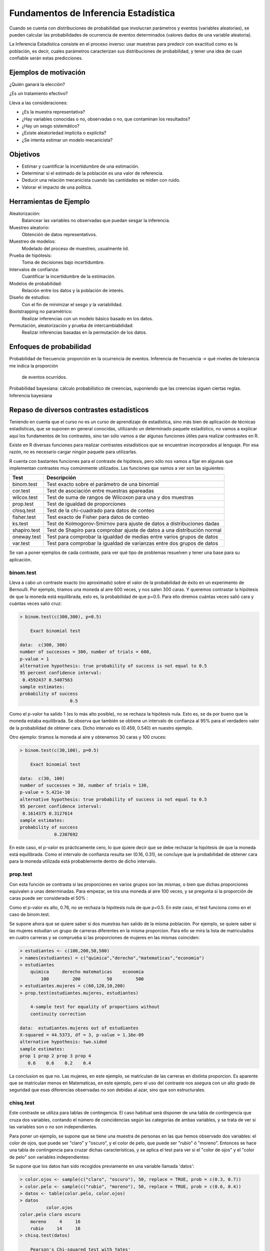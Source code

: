Fundamentos de Inferencia Estadística
=====================================

Cuando se cuenta con distribuciones de probabilidad que involucran parámetros
y eventos (variables aleatorias), se pueden calcular las probabilidades de
ocurrencia de eventos determinados (valores dados de una variable aleatoria).

La Inferencia Estadística consiste en el proceso inverso: usar muestras para
predecir con exactitud como es la población, es decir, cuales parámetros
caracterizan sus distribuciones de probabilidad, y tener una idea de cuan
confiable serán estas predicciones.

Ejemplos de motivación
----------------------

¿Quién ganará la elección?

¿Es un tratamiento efectivo?

Lleva a las consideraciones:

- ¿Es la muestra representativa?
- ¿Hay variables conocidas o no, observadas o no, que contaminan los resultados?
- ¿Hay un sesgo sistemático?
- ¿Existe aleatoriedad implícita o explícita?
- ¿Se intenta estimar un modelo mecanicista?

Objetivos
---------

- Estimar y cuantificar la incertidumbre de una estimación.
- Determinar si el estimado de la población es una valor de referencia.
- Deducir una relación mecanicista cuando las cantidades se miden con ruido.
- Valorar el impacto de una política.

Herramientas de Ejemplo
-----------------------

Aleatorización:
 Balancear las variables no observadas que puedan sesgar la inferencia.

Muestreo aleatorio:
 Obtención de datos representativos.

Muestreo de modelos:
 Modelado del proceso de muestreo, usualmente iid.

Prueba de hipótesis:
 Toma de decisiones bajo incertidumbre.

Intervalos de confianza:
 Cuantificar la incertidumbre de la estimación.

Modelos de probabilidad:
 Relación entre los datos y la población de interés.

Diseño de estudios:
 Con el fin de minimizar el sesgo y la variabilidad.

Bootstrapping no paramétrico:
 Realizar inferencias con un modelo básico basado en los datos.

Permutación, aleatorización y prueba de intercambiabilidad:
 Realizar inferencias basadas en la permutación de los datos.

Enfoques de probabilidad
------------------------

Probabilidad de frecuencia: proporción en la ocurrencia de eventos.
Inferencia de frecuencia -> qué niveles de tolerancia me indica la proporción
 de eventos ocurridos.

Probabilidad bayesiana: cálculo probabilístico de creencias,
suponiendo que las creencias siguen ciertas reglas.
Inferencia bayesiana

Repaso de diversos contrastes estadísticos
------------------------------------------

Teniendo en cuenta que el curso no es un curso de aprendizaje de estadística,
sino más bien de aplicación de técnicas estadísticas,
que se suponen en general conocidas, utilizando un determinado paquete
estadístico, no vamos a explicar aquí los fundamentos de los contrastes,
sino tan sólo vamos a dar algunas funciones útiles para realizar contrastes
en R.

Existe en R diversas funciones para realizar contrastes estadísticos que se
encuentran incorporados al lenguaje. Por esa razón, no es necesario cargar
ningún paquete para utilizarlas.

R cuenta con bastantes funciones para el contraste de hipótesis,
pero sólo nos vamos a fijar en algunas que implementan contrastes muy
comúnmente utilizados. Las funciones que vamos a ver son las siguientes:

.. csv-table::
   :header: "Test", "Descripción"

   "binom.test", "Test exacto sobre el parámetro de una binomial"
   "cor.test", "Test de asociación entre muestras apareadas"
   "wilcox.test", "Test de suma de rangos de Wilcoxon para una y dos muestras"
   "prop.test", "Test de igualdad de proporciones"
   "chisq.test", "Test de la chi-cuadrado para datos de conteo"
   "fisher.test", "Test exacto de Fisher para datos de conteo"
   "ks.test", "Test de Kolmogorov-Smirnov para ajuste de datos a
   distribuciones dadas"
   "shapiro.test", "Test de Shapiro para comprobar ajuste de datos a una
   distribución normal"
   "oneway.test", "Test para comprobar la igualdad de medias entre varios
   grupos de datos"
   "var.test", "Test para comprobar la igualdad de varianzas entre dos grupos
   de datos"


Se van a poner ejemplos de cada contraste, para ver qué tipo de problemas
resuelven y tener una base para su aplicación.

binom.test
^^^^^^^^^^

Lleva a cabo un contraste exacto (no aproximado) sobre el valor de la
probabilidad de éxito en un experimento de Bernoulli. Por ejemplo,
tiramos una moneda al aire 600 veces, y nos salen 300 caras. Y queremos
contrastar la hipótesis de que la moneda está equilibrada, esto es,
la probabilidad de que p=0.5. Para ello diremos cuántas veces salió cara y
cuántas veces salió cruz:

.. code-block:: rconsole

   > binom.test(c(300,300), p=0.5)

       Exact binomial test

   data:  c(300, 300)
   number of successes = 300, number of trials = 600,
   p-value = 1
   alternative hypothesis: true probability of success is not equal to 0.5
   95 percent confidence interval:
    0.4592437 0.5407563
   sample estimates:
   probability of success
                      0.5

Como el p-valor ha salido 1 (es lo más alto posible),
no se rechaza la hipótesis nula. Esto es, se da por bueno que la moneda
estaba equilibrada. Se observa que también se obtiene un intervalo de
confianza al 95% para el verdadero valor de la probabilidad de obtener cara.
Dicho intervalo es (0.459, 0.540) en nuestro ejemplo.

Otro ejemplo: tiramos la moneda al aire y obtenemos 30 caras y 100 cruces:

.. code-block:: rconsole

   > binom.test(c(30,100), p=0.5)

       Exact binomial test

   data:  c(30, 100)
   number of successes = 30, number of trials = 130,
   p-value = 5.421e-10
   alternative hypothesis: true probability of success is not equal to 0.5
   95 percent confidence interval:
    0.1614375 0.3127614
   sample estimates:
   probability of success
                0.2307692

En este caso, el p-valor es prácticamente cero, lo que quiere decir que
se debe rechazar la hipótesis de que la moneda está equilibrada. Como el
intervalo de confianza resulta ser (0.16, 0.31), se concluye que la
probabilidad de obtener cara para la moneda utilizada está probablemente
dentro de dicho intervalo.

prop.test
^^^^^^^^^

Con esta función se contrasta si las proporciones en varios grupos son las
mismas, o bien que dichas proporciones equivalen a unas determinadas. Para
empezar, se tira una moneda al aire 100 veces, y se pregunta si la proporción
de caras puede ser considerada el 50% :

.. code-block::rconsole

   > caras = rbinom(1, size=100, pr = .5)
   > caras
   [1] 48
   > prop.test(caras,100)

       1-sample proportions test with continuity correction

   data:  caras out of 100, null probability 0.5
   X-squared = 0.09, df = 1, p-value = 0.7642
   alternative hypothesis: true p is not equal to 0.5
   95 percent confidence interval:
    0.3798722 0.5816817
   sample estimates:
      p
   0.48

Como el p-valor es alto, 0.76, no se rechaza la hipótesis nula de que p=0.5.
En este caso, el test funciona como en el caso de binom.test.

Se supone ahora que se quiere saber si dos muestras han salido de la misma
población. Por ejemplo, se quiere saber si las mujeres estudian un grupo de
carreras diferentes en la misma proporcion. Para ello se mira la lista de
matriculados en cuatro carreras y se comprueba si las proporciones de mujeres
en las mismas coinciden:

.. code-block:: rconsole

   > estudiantes <- c(100,200,50,500)
   > names(estudiantes) = c("quimica","derecho","matematicas","economia")
   > estudiantes
       quimica     derecho matematicas    economia
           100         200          50         500
   > estudiantes.mujeres = c(60,120,10,200)
   > prop.test(estudiantes.mujeres, estudiantes)

       4-sample test for equality of proportions without
       continuity correction

   data:  estudiantes.mujeres out of estudiantes
   X-squared = 44.5373, df = 3, p-value = 1.16e-09
   alternative hypothesis: two.sided
   sample estimates:
   prop 1 prop 2 prop 3 prop 4
      0.6    0.6    0.2    0.4

La conclusion es que no. Las mujeres, en este ejemplo,
se matriculan de las carreras en distinta proporcion. Es aparente que se
matriculan menos en Matematicas, en este ejemplo, pero el uso del contraste
nos asegura con un alto grado de seguridad que esas diferencias observadas no
son debidas al azar, sino que son estructurales.


chisq.test
^^^^^^^^^^

Este contraste se utiliza para tablas de contingencia. El caso habitual será
disponer de una tabla de contingencia que cruza dos variables,
contando el número de coincidencias según las categorías de ambas variables,
y se trata de ver si las variables son o no son independientes.

Para poner un ejemplo, se supone que se tiene una muestra de personas en las
que hemos observado dos variables: el color de ojos, que puede ser "claro" y
"oscuro", y el color de pelo, que puede ser "rubio" ó "moreno". Entonces
se hace una tabla de contingencia para cruzar dichas características,
y se aplica el test para ver si el "color de ojos" y el "color de pelo" son
variables independientes:

Se supone que los datos han sido recogidos previamente en una variable
llamada 'datos':

.. code-block:: rconsole

   > color.ojos <- sample(c("claro", "oscuro"), 50, replace = TRUE, prob = c(0.3, 0.7))
   > color.pelo <- sample(c("rubio", "moreno"), 50, replace = TRUE, prob = c(0.6, 0.4))
   > datos <- table(color.pelo, color.ojos)
   > datos
             color.ojos
   color.pelo claro oscuro
       moreno     4     16
       rubio     14     16
   > chisq.test(datos)

       Pearson's Chi-squared test with Yates'
       continuity correction

   data:  datos
   X-squared = 2.6367, df = 1, p-value = 0.1044

Como el p-valor es relativamente alto (por encima de 0.05),
se concluye que no se rechaza la hipótesis nula, que es que hay independencia
 entre las variables observadas: el color de ojos y el color de pelo no
 guardan correlación en estos datos.

cor.test / wilcox.test
^^^^^^^^^^^^^^^^^^^^^^

Son dos tests para ver si hay asociación entre muestras de datos. Por
ejemplo, una serie de alumnos pueden ser sometidos a dos test de inteligencia
distintos. Si hay 100 alumnos, tendríamos dos vectores de longitud 100: el
primero sería la puntuación alcanzada por los alumnos en el primer test,
y el segundo la puntuación de dichos alumnos para el segundo test. Los
contrastes cor.test y wilcox.test servirían para ver si hay correlación
entre ambos tests.

Como se advierte al principio del tema, se supone que el fundamento del
contraste se conoce. De todos modos, se recuerda que el test de Wilcoxon es
no paramétrico, y tiene más en cuenta el orden correlativo de los datos que
el valor de los datos mismos. Para apreciar las diferencias,
pongamos unos ejemplos:

Primero se genera una secuencia de datos, y a partir de la misma, otras dos,
relacionadas de alguna manera, y veremos qué dicen los tests al respecto:

.. code-block:: rconsole

   > x <- seq(-5, 5)
   > x
   [1] -5 -4 -3 -2 -1  0  1  2  3  4  5
   > y <- x^2
   > y
   [1] 25 16  9  4  1  0  1  4  9 16 25

Se ve que entre x e y hay una relación, aunque sea no lineal

.. code-block:: rconsole

   > z <- x^3
   > z
   [1] -125  -64  -27   -8   -1    0    1    8   27   64  125

Ahora se ve que entre x y z también hay relación

.. code-block:: rconsole

   > cor.test(x,y)

           Pearson's product-moment correlation

   data:  x and y
   t = 0, df = 9, p-value = 1
   alternative hypothesis: true correlation is not equal to 0
   sample estimates:
   cor
     0

La relación entre x e y no es detectada por el test cor.test: el p-valor ha
salido 1.

.. code-block:: rconsole

   > wilcox.test(x,y)

           Wilcoxon rank sum test with continuity correction

   data:  x and y
   W = 17.5, p-value = 0.005106
   alternative hypothesis: true mu is not equal to 0

   Warning message:
   Cannot compute exact p-value with ties in: wilcox.test.default(x, y)

La relación entre x e y sí ha sido detectada por wilcox.test.

.. code-block:: rconsole

   > cor.test(x,z)

           Pearson's product-moment correlation

   data:  x and z
   t = 7.1257, df = 9, p-value = 5.51e-05
   alternative hypothesis: true correlation is not equal to 0
   sample estimates:
        cor
   0.921649

En este caso, cor.test sí detecta la relación, al mantenerse el orden de los
datos.


fisher.test
^^^^^^^^^^^

Este test tiene el mismo fin que el test chisq.test, pero otro fundamento,
y es útil para muestras pequeñas, caso para el cual chisq.test no es adecuado.

El ejemplo que trae la librería es muy adecuado. Cierta dama fina (inglesa,
por supuesto), era aficionada a tomar te con leche (¡cómo no!),
y presumía de ser capaz de distinguir cuando su criada le echaba primero la
leche y luego el té, o bien echaba primero el té y después la leche. Tal
habilidad era mirada con incredulidad por sus allegados. Para salir de
dudas, Fisher le dio a probar a la dama una serie de tazas de té,
en las que unas veces se había echado primero la leche y otras primero el té.

Fisher apuntó los aciertos de la dama y con la tabla de contingencia así
construida, veamos lo que pasó....

.. code-block:: r

   > TeaTasting <-
     matrix(c(3, 1, 1, 3),
            nrow = 2,
            dimnames = list(Guess = c("Milk", "Tea"),
                            Truth = c("Milk", "Tea")))
   > fisher.test(TeaTasting, alternative = "greater")

            Fisher's Exact Test for Count Data

   data:  TeaTasting
   p-value = 0.2429
   alternative hypothesis: true odds ratio is greater than 1
   95 percent confidence interval:
    0.3135693       Inf
   sample estimates:
   odds ratio
     6.408309

Dado el p-valor obtenido, el test no mostró evidencia suficiente a favor de
la habilidad de la dama. Sin embargo, vemos que de 4 veces que se le dio
primero la leche, acertó 3, y lo mismo para el té.

Otro ejemplo, con los datos de color de pelo y ojos que hemos utilizado más
arriba:

.. code-block:: rconsole

   > fisher.test(datos)

       Fisher's Exact Test for Count Data

   data:  datos
   p-value = 0.07425
   alternative hypothesis: true odds ratio is not equal to 1
   95 percent confidence interval:
    0.05741048 1.20877599
   sample estimates:
   odds ratio
    0.2929304

En este caso, no es concluyente (pero casi), como no se fue al utilizar la
función chisq.test. A pesar de todo, para el tamaño de la muestra,
que es pequeño, este test es más fiable.

ks.test
^^^^^^^

Se utilizará este contraste para comprobar si dos conjuntos de datos siguen
la misma distribución, o bien para ver si un determinado conjunto de datos se
ajusta a una distribución determinada. Las muestras no necesitan ser del
mismo tamaño.

Por ejemplo, se generan 50 datos de una distribución normal,
y 30 de una uniforme, a ver si el test es capaz de advertir que las
distribuciones de origen no son las mismas:

.. code-block:: rconsole

   > x <- rnorm(50)
   > y <- runif(30)
   > ks.test(x, y)

       Two-sample Kolmogorov-Smirnov test

   data:  x and y
   D = 0.58, p-value = 2.381e-06
   alternative hypothesis: two-sided

Como el p-valor es prácticamente cero, se rechaza la hipótesis de que los
datos vienen de la misma distribución.

shapiro.test
^^^^^^^^^^^^

Es como ks.test, pero está especializado en la distribución normal. Por
ejemplo, con los mismos datos x generados en el ejemplo anterior,
se comprueba si el test detecta que provienen de una distribución normal:

.. code-block:: rconsole

   > shapiro.test(x)

       Shapiro-Wilk normality test

   data:  x
   W = 0.9851, p-value = 0.7767

En efecto, el p-valor es grande (0.78), y no se rechaza la hipótesis nula de
que los datos x provienen de una normal.

oneway.test
^^^^^^^^^^^

Este es el contraste de igualdad de medias que se estudia en los modelos
ANOVA. Se supone que hay varios grupos de datos, que cada grupo sigue una
distribución normal (no necesariamente con la misma varianza),
y se trata de ver si las medias son todas iguales o no. Este test aparece
mucho en procesos de calidad, de diseño de experimentos,
en los que se fabrica un producto de varias maneras distintas,
y se trata de ver si los procedimientos conducen al mismo resultado o no.

Para poner un ejemplo, se consideran los datos de fabricación de camisas de
trabajo sacados del libro de Diseño y Analisis de Experimentos de Montgomery,
del grupo Editorial Iberoamericana. Se trata de fabricar camisas de trabajo
que tengan la mayor resistencia posible a la rotura. Para ellos se fabrican
5 tipos de camisas, donde en cada grupo se da una proporción determinada de
algodón en la composición de la camisa. Las camisas del grupo 1 tienen un
15% de algodón, las del grupo 2 un 20%, las del grupo 3 un 25%,
las del grupo 4 un 30%, y las del grupo 5 un 35% de algodón. Se fabrican 5
camisas de cada tipo, se rompen y se mide su resistencia. Se trata de
determinar si la resistencia media de las camisas de cada grupo es la misma
o no. Vamos allá:

.. code-block:: rconsole

   > algodon = scan()      # introducimos los datos por teclado
   1: 7
   2: 7
   3: 15
   4: 11
   5: 9
   6: 12
   7: 17
   8: 12
   9: 18
   10: 18
   11: 14
   12: 18
   13: 18
   14: 19
   15: 19
   16: 19
   17: 25
   18: 22
   19: 19
   20: 23
   21: 7
   22: 10
   23: 11
   24: 15
   25: 11
   26:
   Read 25 items

Ahora se introducen el resto de los datos:

.. code-block:: rconsole

   > porcentaje.algodon = c(15,15,15,15,15,20,20,20,20,20,25,25,25,25,25,30,30,
   30,30,30,35,35,35,35,35)
   > datos.algodon = cbind(algodon,porcentaje.algodon)
   > datos.algodon
         algodon porcentaje.algodon
    [1,]       7                 15
    [2,]       7                 15
    [3,]      15                 15
    [4,]      11                 15
    [5,]       9                 15
    [6,]      12                 20
    [7,]      17                 20
    [8,]      12                 20
    [9,]      18                 20
   [10,]      18                 20
   [11,]      14                 25
   [12,]      18                 25
   [13,]      18                 25
   [14,]      19                 25
   [15,]      19                 25
   [16,]      19                 30
   [17,]      25                 30
   [18,]      22                 30
   [19,]      19                 30
   [20,]      23                 30
   [21,]       7                 35
   [22,]      10                 35
   [23,]      11                 35
   [24,]      15                 35
   [25,]      11                 35
   >

Hasta aquí se tienen los datos de resistencia de las 25 camisas,
junto con la proporción de algodón que hay en cada una. Ahora se aplica el
test de igualdad de medias. En la función se especifica como parámetro
algodon ~ porcentaje.algodon lo que significa que estudiaremos la variable
algodon (su resistencia), dividiendola en grupos según el porcentaje de
algodón presente.

.. code-block:: rconsole

   > oneway.test(algodon ~ porcentaje.algodon,data=datos.algodon)

            One-way analysis of means (not assuming equal variances)

   data:  algodon and porcentaje.algodon
   F = 12.4507, num df = 4.000, denom df = 9.916, p-value = 0.0006987

Como se ve, el p-valor es prácticamente cero. Se rechaza, pues,
la hipótesis de que todos los grupos son similares. Esto es,
variar el porcentaje de algodón tiene consecuencias en la resistencia de la
camisa. De hecho, se puede hacer un diagrama de caja (un boxplot) por grupos,
para ver cómo evoluciona la resistencia en función del porcentaje de algodón:

.. code-block:: rconsole

   > boxplot(algodon ~ porcentaje.algodon)


var.test
^^^^^^^^

Este es un contraste para comprobar la igualdad de varianzas entre dos grupos
de datos. Nos puede ser útil en multitud de situaciones, por ejemplo,
cuando se tienen dos máquinas que fabrican lo mismo (por ejemplo,
rodamientos), y se quiere saber si lo hacen con la misma variabilidad. Para
poner un ejemplo, se generan datos de dos distribuciones normales con
distinta varianza y veamos si el test detecta esta situación:

.. code-block:: rconsole

   > x <- rnorm(50, mean = 0, sd = 2)
   > y <- rnorm(30, mean = 1, sd = 1)
   > var.test(x, y)

            F test to compare two variances

    data:  x and y
    F = 5.3488, num df = 49, denom df = 29, p-value = 7.546e-06
    alternative hypothesis: true ratio of variances is not equal to 1
    95 percent confidence interval:
      2.687373 10.063368
    sample estimates:
    ratio of variances
              5.348825

Como se ve, el p-valor sale prácticamente cero: se rechaza la hipótesis de
que los conjuntos de datos x e y provienen de distribuciones con la misma
varianza.

